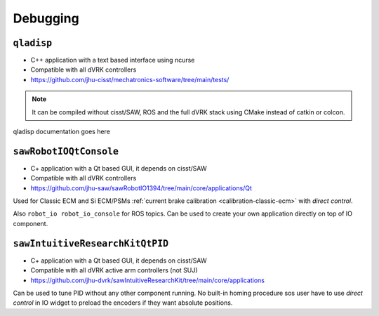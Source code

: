 Debugging
#########

.. _qladisp:

``qladisp``
***********

* C++ application with a text based interface using ncurse
* Compatible with all dVRK controllers
* https://github.com/jhu-cisst/mechatronics-software/tree/main/tests/

.. note::

   It can be compiled without cisst/SAW, ROS and the full dVRK stack using
   CMake instead of catkin or colcon.

qladisp documentation goes here

.. _sawrobotioqtconsole:

``sawRobotIOQtConsole``
***********************

* C+ application with a Qt based GUI, it depends on cisst/SAW
* Compatible with all dVRK controllers
* https://github.com/jhu-saw/sawRobotIO1394/tree/main/core/applications/Qt

Used for Classic ECM and Si ECM/PSMs :ref:`current brake calibration
<calibration-classic-ecm>` with *direct control*.

Also ``robot_io robot_io_console`` for ROS topics.  Can be used to
create your own application directly on top of IO component.

.. _sawintuitiveresearchkitqtpid:

``sawIntuitiveResearchKitQtPID``
********************************

* C+ application with a Qt based GUI, it depends on cisst/SAW
* Compatible with all dVRK active arm controllers (not SUJ)
* https://github.com/jhu-dvrk/sawIntuitiveResearchKit/tree/main/core/applications

Can be used to tune PID without any other component running.  No
built-in homing procedure sos user have to use *direct control* in IO
widget to preload the encoders if they want absolute positions.
